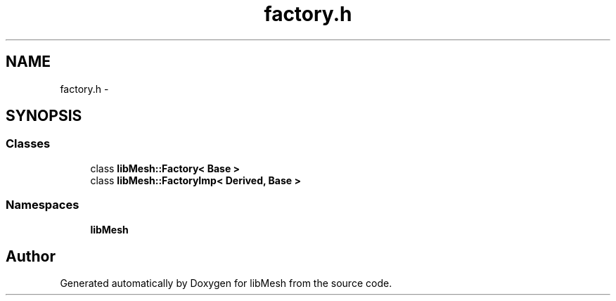 .TH "factory.h" 3 "Tue May 6 2014" "libMesh" \" -*- nroff -*-
.ad l
.nh
.SH NAME
factory.h \- 
.SH SYNOPSIS
.br
.PP
.SS "Classes"

.in +1c
.ti -1c
.RI "class \fBlibMesh::Factory< Base >\fP"
.br
.ti -1c
.RI "class \fBlibMesh::FactoryImp< Derived, Base >\fP"
.br
.in -1c
.SS "Namespaces"

.in +1c
.ti -1c
.RI "\fBlibMesh\fP"
.br
.in -1c
.SH "Author"
.PP 
Generated automatically by Doxygen for libMesh from the source code\&.
